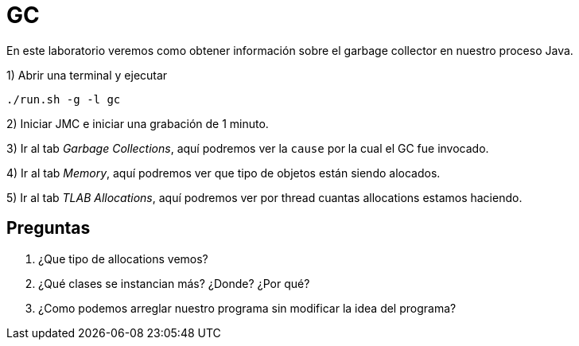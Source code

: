 = GC

En este laboratorio veremos como obtener información sobre el garbage collector en nuestro proceso Java.

1) Abrir una terminal y ejecutar

[source,bash]
----
./run.sh -g -l gc
----

2) Iniciar JMC e iniciar una grabación de 1 minuto.

3) Ir al tab _Garbage Collections_, aquí podremos ver la `cause` por la cual el GC fue invocado.

4) Ir al tab _Memory_, aquí podremos ver que tipo de objetos están siendo alocados.

5) Ir al tab _TLAB Allocations_, aquí podremos ver por thread cuantas allocations estamos haciendo.

== Preguntas

1. ¿Que tipo de allocations vemos?

2. ¿Qué clases se instancian más? ¿Donde? ¿Por qué?

3. ¿Como podemos arreglar nuestro programa sin modificar la idea del programa?